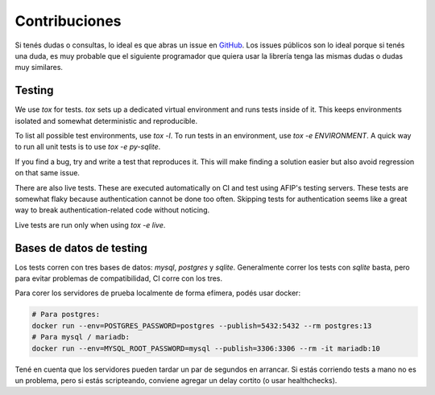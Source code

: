 Contribuciones
==============

Si tenés dudas o consultas, lo ideal es que abras un issue en GitHub_. Los
issues públicos son lo ideal porque si tenés una duda, es muy probable que el
siguiente programador que quiera usar la librería tenga las mismas dudas o dudas
muy similares.

.. _GitHub: https://github.com/WhyNotHugo/django-afip

Testing
-------

We use `tox` for tests. `tox` sets up a dedicated virtual environment and runs
tests inside of it. This keeps environments isolated and somewhat deterministic
and reproducible.

To list all possible test environments, use `tox -l`. To run tests in an
environment, use `tox -e ENVIRONMENT`. A quick way to run all unit tests is to
use `tox -e py-sqlite`.

If you find a bug, try and write a test that reproduces it. This will make
finding a solution easier but also avoid regression on that same issue.

There are also live tests. These are executed automatically on CI and test
using AFIP's testing servers. These tests are somewhat flaky because
authentication cannot be done too often. Skipping tests for authentication
seems like a great way to break authentication-related code without noticing.

Live tests are run only when using `tox -e live`.

Bases de datos de testing
-------------------------

Los tests corren con tres bases de datos: `mysql`, `postgres` y `sqlite`.
Generalmente correr los tests con `sqlite` basta, pero para evitar problemas de
compatibilidad, CI corre con los tres.

Para corer los servidores de prueba localmente de forma efímera, podés usar
docker:

.. code-block:: bash

    # Para postgres:
    docker run --env=POSTGRES_PASSWORD=postgres --publish=5432:5432 --rm postgres:13
    # Para mysql / mariadb:
    docker run --env=MYSQL_ROOT_PASSWORD=mysql --publish=3306:3306 --rm -it mariadb:10

Tené en cuenta que los servidores pueden tardar un par de segundos en
arrancar. Si estás corriendo tests a mano no es un problema, pero si estás
scripteando, conviene agregar un delay cortito (o usar healthchecks).
